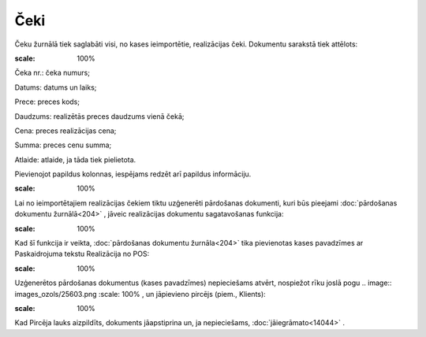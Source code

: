 .. 7121 Čeki******** 
Čeku žurnālā tiek saglabāti visi, no kases ieimportētie, realizācijas
čeki. Dokumentu sarakstā tiek attēlots:



.. image:: images_ozols/26113.png
:scale: 100%




Čeka nr.: čeka numurs;

Datums: datums un laiks;

Prece: preces kods;

Daudzums: realizētās preces daudzums vienā čekā;

Cena: preces realizācijas cena;

Summa: preces cenu summa;

Atlaide: atlaide, ja tāda tiek pielietota.

Pievienojot papildus kolonnas, iespējams redzēt arī papildus
informāciju.

.. image:: images_ozols/24545.gif
:scale: 100%
Lai no ieimportētajiem realizācijas čekiem tiktu uzģenerēti pārdošanas
dokumenti, kuri būs pieejami :doc:`pārdošanas dokumentu žurnālā<204>`
, jāveic realizācijas dokumentu sagatavošanas funkcija:



.. image:: images_ozols/26114.png
:scale: 100%




Kad šī funkcija ir veikta, :doc:`pārdošanas dokumentu žurnāla<204>`
tika pievienotas kases pavadzīmes ar Paskaidrojuma tekstu Realizācija
no POS:



.. image:: images_ozols/26115.png
:scale: 100%




Uzģenerētos pārdošanas dokumentus (kases pavadzīmes) nepieciešams
atvērt, nospiežot rīku joslā pogu .. image:: images_ozols/25603.png
:scale: 100%
, un jāpievieno pircējs (piem., Klients):



.. image:: images_ozols/26116.png
:scale: 100%




Kad Pircēja lauks aizpildīts, dokuments jāapstiprina un, ja
nepieciešams, :doc:`jāiegrāmato<14044>` .

 